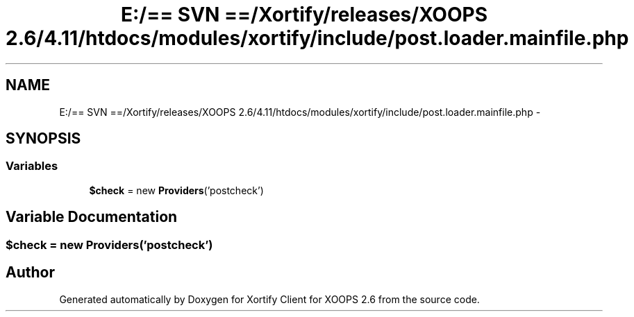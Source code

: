 .TH "E:/== SVN ==/Xortify/releases/XOOPS 2.6/4.11/htdocs/modules/xortify/include/post.loader.mainfile.php" 3 "Fri Jul 26 2013" "Version 4.11" "Xortify Client for XOOPS 2.6" \" -*- nroff -*-
.ad l
.nh
.SH NAME
E:/== SVN ==/Xortify/releases/XOOPS 2.6/4.11/htdocs/modules/xortify/include/post.loader.mainfile.php \- 
.SH SYNOPSIS
.br
.PP
.SS "Variables"

.in +1c
.ti -1c
.RI "\fB$check\fP = new \fBProviders\fP('postcheck')"
.br
.in -1c
.SH "Variable Documentation"
.PP 
.SS "$check = new \fBProviders\fP('postcheck')"

.SH "Author"
.PP 
Generated automatically by Doxygen for Xortify Client for XOOPS 2\&.6 from the source code\&.
